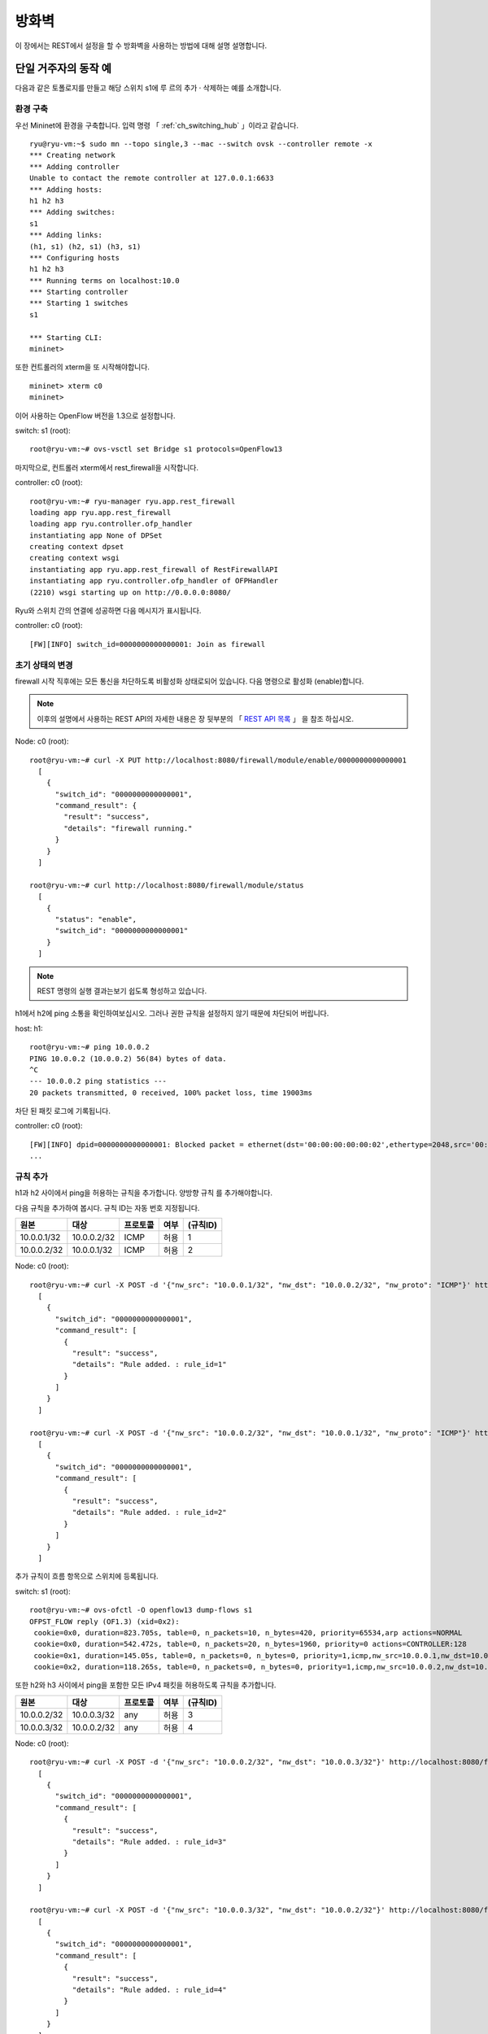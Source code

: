 .. _ch_rest_firewall:

방화벽
======

이 장에서는 REST에서 설정을 할 수
방화벽을 사용하는 방법에 대해 설명
설명합니다.


단일 거주자의 동작 예
---------------------

다음과 같은 토폴로지를 만들고 해당 스위치 s1에 루
르의 추가 · 삭제하는 예를 소개합니다. 

.. only:: latex

  .. image:: images/rest_firewall/fig1.eps
     :scale: 80%
     :align: center

.. only:: epub

  .. image:: images/rest_firewall/fig1.png
     :align: center

.. only:: not latex and not epub

  .. image:: images/rest_firewall/fig1.png
     :scale: 40%
     :align: center


환경 구축
^^^^^^^^^

우선 Mininet에 환경을 구축합니다. 입력 명령 
「 :ref:`ch_switching_hub` 」이라고 같습니다.

.. rst-class:: console

::

    ryu@ryu-vm:~$ sudo mn --topo single,3 --mac --switch ovsk --controller remote -x
    *** Creating network
    *** Adding controller
    Unable to contact the remote controller at 127.0.0.1:6633
    *** Adding hosts:
    h1 h2 h3
    *** Adding switches:
    s1
    *** Adding links:
    (h1, s1) (h2, s1) (h3, s1)
    *** Configuring hosts
    h1 h2 h3
    *** Running terms on localhost:10.0
    *** Starting controller
    *** Starting 1 switches
    s1

    *** Starting CLI:
    mininet>

또한 컨트롤러의 xterm을 또 시작해야합니다. 

.. rst-class:: console

::

    mininet> xterm c0
    mininet>

이어 사용하는 OpenFlow 버전을 1.3으로 설정합니다. 

switch: s1 (root):

.. rst-class:: console

::

    root@ryu-vm:~# ovs-vsctl set Bridge s1 protocols=OpenFlow13

마지막으로, 컨트롤러 xterm에서 rest_firewall을 시작합니다. 

controller: c0 (root):

.. rst-class:: console

::

    root@ryu-vm:~# ryu-manager ryu.app.rest_firewall
    loading app ryu.app.rest_firewall
    loading app ryu.controller.ofp_handler
    instantiating app None of DPSet
    creating context dpset
    creating context wsgi
    instantiating app ryu.app.rest_firewall of RestFirewallAPI
    instantiating app ryu.controller.ofp_handler of OFPHandler
    (2210) wsgi starting up on http://0.0.0.0:8080/

Ryu와 스위치 간의 연결에 성공하면 다음 메시지가 표시됩니다. 

controller: c0 (root):

.. rst-class:: console

::

    [FW][INFO] switch_id=0000000000000001: Join as firewall



초기 상태의 변경
^^^^^^^^^^^^^^^^

firewall 시작 직후에는 모든 통신을 차단하도록 비활성화 상태로되어 있습니다.
다음 명령으로 활성화 (enable)합니다. 

.. NOTE::

    이후의 설명에서 사용하는 REST API의 자세한 내용은 장 뒷부분의 「 `REST API 목록`_ 」
    을 참조 하십시오. 


Node: c0 (root):

.. rst-class:: console

::

    root@ryu-vm:~# curl -X PUT http://localhost:8080/firewall/module/enable/0000000000000001
      [
        {
          "switch_id": "0000000000000001",
          "command_result": {
            "result": "success",
            "details": "firewall running."
          }
        }
      ]

    root@ryu-vm:~# curl http://localhost:8080/firewall/module/status
      [
        {
          "status": "enable",
          "switch_id": "0000000000000001"
        }
      ]

.. NOTE::

    REST 명령의 실행 결과는보기 쉽도록 형성하고 있습니다.


h1에서 h2에 ping 소통을 확인하여보십시오.
그러나 권한 규칙을 설정하지 않기 때문에 차단되어 버립니다.

host: h1:

.. rst-class:: console

::

    root@ryu-vm:~# ping 10.0.0.2
    PING 10.0.0.2 (10.0.0.2) 56(84) bytes of data.
    ^C
    --- 10.0.0.2 ping statistics ---
    20 packets transmitted, 0 received, 100% packet loss, time 19003ms

차단 된 패킷 로그에 기록됩니다.

controller: c0 (root):

.. rst-class:: console

::

    [FW][INFO] dpid=0000000000000001: Blocked packet = ethernet(dst='00:00:00:00:00:02',ethertype=2048,src='00:00:00:00:00:01'), ipv4(csum=9895,dst='10.0.0.2',flags=2,header_length=5,identification=0,offset=0,option=None,proto=1,src='10.0.0.1',tos=0,total_length=84,ttl=64,version=4), icmp(code=0,csum=55644,data=echo(data='K\x8e\xaeR\x00\x00\x00\x00=\xc6\r\x00\x00\x00\x00\x00\x10\x11\x12\x13\x14\x15\x16\x17\x18\x19\x1a\x1b\x1c\x1d\x1e\x1f !"#$%&\'()*+,-./01234567',id=6952,seq=1),type=8)
    ...

규칙 추가
^^^^^^^^^

h1과 h2 사이에서 ping을 허용하는 규칙을 추가합니다. 양방향 규칙
를 추가해야합니다.

다음 규칙을 추가하여 봅시다. 규칙 ID는 자동 번호 지정됩니다.

============  ============  ===========  =====  ===========
원본          대상          프로토콜     여부   (규칙ID)
============  ============  ===========  =====  ===========
10.0.0.1/32   10.0.0.2/32   ICMP         허용   1
10.0.0.2/32   10.0.0.1/32   ICMP         허용   2
============  ============  ===========  =====  ===========

Node: c0 (root):

.. rst-class:: console

::

    root@ryu-vm:~# curl -X POST -d '{"nw_src": "10.0.0.1/32", "nw_dst": "10.0.0.2/32", "nw_proto": "ICMP"}' http://localhost:8080/firewall/rules/0000000000000001
      [
        {
          "switch_id": "0000000000000001",
          "command_result": [
            {
              "result": "success",
              "details": "Rule added. : rule_id=1"
            }
          ]
        }
      ]

    root@ryu-vm:~# curl -X POST -d '{"nw_src": "10.0.0.2/32", "nw_dst": "10.0.0.1/32", "nw_proto": "ICMP"}' http://localhost:8080/firewall/rules/0000000000000001
      [
        {
          "switch_id": "0000000000000001",
          "command_result": [
            {
              "result": "success",
              "details": "Rule added. : rule_id=2"
            }
          ]
        }
      ]

추가 규칙이 흐름 항목으로 스위치에 등록됩니다.

switch: s1 (root):

.. rst-class:: console

::

    root@ryu-vm:~# ovs-ofctl -O openflow13 dump-flows s1
    OFPST_FLOW reply (OF1.3) (xid=0x2):
     cookie=0x0, duration=823.705s, table=0, n_packets=10, n_bytes=420, priority=65534,arp actions=NORMAL
     cookie=0x0, duration=542.472s, table=0, n_packets=20, n_bytes=1960, priority=0 actions=CONTROLLER:128
     cookie=0x1, duration=145.05s, table=0, n_packets=0, n_bytes=0, priority=1,icmp,nw_src=10.0.0.1,nw_dst=10.0.0.2 actions=NORMAL
     cookie=0x2, duration=118.265s, table=0, n_packets=0, n_bytes=0, priority=1,icmp,nw_src=10.0.0.2,nw_dst=10.0.0.1 actions=NORMAL

또한 h2와 h3 사이에서 ping을 포함한 모든 IPv4 패킷을 허용하도록
규칙을 추가합니다.

============  ============  ===========  =====  ===========
원본          대상          프로토콜     여부   (규칙ID)
============  ============  ===========  =====  ===========
10.0.0.2/32   10.0.0.3/32   any          허용   3
10.0.0.3/32   10.0.0.2/32   any          허용   4
============  ============  ===========  =====  ===========

Node: c0 (root):

.. rst-class:: console

::

    root@ryu-vm:~# curl -X POST -d '{"nw_src": "10.0.0.2/32", "nw_dst": "10.0.0.3/32"}' http://localhost:8080/firewall/rules/0000000000000001
      [
        {
          "switch_id": "0000000000000001",
          "command_result": [
            {
              "result": "success",
              "details": "Rule added. : rule_id=3"
            }
          ]
        }
      ]

    root@ryu-vm:~# curl -X POST -d '{"nw_src": "10.0.0.3/32", "nw_dst": "10.0.0.2/32"}' http://localhost:8080/firewall/rules/0000000000000001
      [
        {
          "switch_id": "0000000000000001",
          "command_result": [
            {
              "result": "success",
              "details": "Rule added. : rule_id=4"
            }
          ]
        }
      ]

추가 규칙이 흐름 항목으로 스위치에 등록됩니다.

switch: s1 (root):

.. rst-class:: console

::

    OFPST_FLOW reply (OF1.3) (xid=0x2):
     cookie=0x3, duration=12.724s, table=0, n_packets=0, n_bytes=0, priority=1,ip,nw_src=10.0.0.2,nw_dst=10.0.0.3 actions=NORMAL
     cookie=0x4, duration=3.668s, table=0, n_packets=0, n_bytes=0, priority=1,ip,nw_src=10.0.0.3,nw_dst=10.0.0.2 actions=NORMAL
     cookie=0x0, duration=1040.802s, table=0, n_packets=10, n_bytes=420, priority=65534,arp actions=NORMAL
     cookie=0x0, duration=759.569s, table=0, n_packets=20, n_bytes=1960, priority=0 actions=CONTROLLER:128
     cookie=0x1, duration=362.147s, table=0, n_packets=0, n_bytes=0, priority=1,icmp,nw_src=10.0.0.1,nw_dst=10.0.0.2 actions=NORMAL
     cookie=0x2, duration=335.362s, table=0, n_packets=0, n_bytes=0, priority=1,icmp,nw_src=10.0.0.2,nw_dst=10.0.0.1 actions=NORMAL

규칙에 우선 순위를 설정할 수 있습니다.

h2와 h3 사이에서 ping (ICMP)을 차단하는 규칙을
추가 봅시다.
우선 순위로 디폴트 값 1보다 큰 값을 설정합니다.

==========  ============  ============  ===========  =====  ===========
(우선순위)  원본          대상          프로토콜     여부   (규칙ID)
==========  ============  ============  ===========  =====  ===========
10          10.0.0.2/32   10.0.0.3/32   ICMP         차단   5
10          10.0.0.3/32   10.0.0.2/32   ICMP         차단   6
==========  ============  ============  ===========  =====  ===========

Node: c0 (root):

.. rst-class:: console

::

    root@ryu-vm:~# curl -X POST -d  '{"nw_src": "10.0.0.2/32", "nw_dst": "10.0.0.3/32", "nw_proto": "ICMP", "actions": "DENY", "priority": "10"}' http://localhost:8080/firewall/rules/0000000000000001
      [
        {
          "switch_id": "0000000000000001",
          "command_result": [
            {
              "result": "success",
              "details": "Rule added. : rule_id=5"
            }
          ]
        }
      ]

    root@ryu-vm:~# curl -X POST -d  '{"nw_src": "10.0.0.3/32", "nw_dst": "10.0.0.2/32", "nw_proto": "ICMP", "actions": "DENY", "priority": "10"}' http://localhost:8080/firewall/rules/0000000000000001
      [
        {
          "switch_id": "0000000000000001",
          "command_result": [
            {
              "result": "success",
              "details": "Rule added. : rule_id=6"
            }
          ]
        }
      ]

추가 규칙이 흐름 항목으로 스위치에 등록됩니다.

switch: s1 (root):

.. rst-class:: console

::

    root@ryu-vm:~# ovs-ofctl -O openflow13 dump-flows s1
    OFPST_FLOW reply (OF1.3) (xid=0x2):
     cookie=0x3, duration=242.155s, table=0, n_packets=0, n_bytes=0, priority=1,ip,nw_src=10.0.0.2,nw_dst=10.0.0.3 actions=NORMAL
     cookie=0x4, duration=233.099s, table=0, n_packets=0, n_bytes=0, priority=1,ip,nw_src=10.0.0.3,nw_dst=10.0.0.2 actions=NORMAL
     cookie=0x0, duration=1270.233s, table=0, n_packets=10, n_bytes=420, priority=65534,arp actions=NORMAL
     cookie=0x0, duration=989s, table=0, n_packets=20, n_bytes=1960, priority=0 actions=CONTROLLER:128
     cookie=0x5, duration=26.984s, table=0, n_packets=0, n_bytes=0, priority=10,icmp,nw_src=10.0.0.2,nw_dst=10.0.0.3 actions=CONTROLLER:128
     cookie=0x1, duration=591.578s, table=0, n_packets=0, n_bytes=0, priority=1,icmp,nw_src=10.0.0.1,nw_dst=10.0.0.2 actions=NORMAL
     cookie=0x6, duration=14.523s, table=0, n_packets=0, n_bytes=0, priority=10,icmp,nw_src=10.0.0.3,nw_dst=10.0.0.2 actions=CONTROLLER:128
     cookie=0x2, duration=564.793s, table=0, n_packets=0, n_bytes=0, priority=1,icmp,nw_src=10.0.0.2,nw_dst=10.0.0.1 actions=NORMAL


규칙 확인
^^^^^^^^^

설정된 규칙을 확인합니다.

Node: c0 (root):

.. rst-class:: console

::

    root@ryu-vm:~# curl http://localhost:8080/firewall/rules/0000000000000001
      [
        {
          "access_control_list": [
            {
              "rules": [
                {
                  "priority": 1,
                  "dl_type": "IPv4",
                  "nw_dst": "10.0.0.3",
                  "nw_src": "10.0.0.2",
                  "rule_id": 3,
                  "actions": "ALLOW"
                },
                {
                  "priority": 1,
                  "dl_type": "IPv4",
                  "nw_dst": "10.0.0.2",
                  "nw_src": "10.0.0.3",
                  "rule_id": 4,
                  "actions": "ALLOW"
                },
                {
                  "priority": 10,
                  "dl_type": "IPv4",
                  "nw_proto": "ICMP",
                  "nw_dst": "10.0.0.3",
                  "nw_src": "10.0.0.2",
                  "rule_id": 5,
                  "actions": "DENY"
                },
                {
                  "priority": 1,
                  "dl_type": "IPv4",
                  "nw_proto": "ICMP",
                  "nw_dst": "10.0.0.2",
                  "nw_src": "10.0.0.1",
                  "rule_id": 1,
                  "actions": "ALLOW"
                },
                {
                  "priority": 10,
                  "dl_type": "IPv4",
                  "nw_proto": "ICMP",
                  "nw_dst": "10.0.0.2",
                  "nw_src": "10.0.0.3",
                  "rule_id": 6,
                  "actions": "DENY"
                },
                {
                  "priority": 1,
                  "dl_type": "IPv4",
                  "nw_proto": "ICMP",
                  "nw_dst": "10.0.0.1",
                  "nw_src": "10.0.0.2",
                  "rule_id": 2,
                  "actions": "ALLOW"
                }
              ]
            }
          ],
          "switch_id": "0000000000000001"
        }
      ]

설정 한 규칙을 그림으로 표시하면 다음과 같습니다.

.. only:: latex

  .. image:: images/rest_firewall/fig2.eps
     :scale: 80%
     :align: center

.. only:: epub

  .. image:: images/rest_firewall/fig2.png
     :align: center

.. only:: not latex and not epub

  .. image:: images/rest_firewall/fig2.png
     :scale: 40%
     :align: center

h1에서 h2로 ping을 실행 해 봅니다. 허용하는 규칙이 설정되어 있기 때문에 ping이 소통
합니다.

host: h1:

.. rst-class:: console

::

    root@ryu-vm:~# ping 10.0.0.2
    PING 10.0.0.2 (10.0.0.2) 56(84) bytes of data.
    64 bytes from 10.0.0.2: icmp_req=1 ttl=64 time=0.419 ms
    64 bytes from 10.0.0.2: icmp_req=2 ttl=64 time=0.047 ms
    64 bytes from 10.0.0.2: icmp_req=3 ttl=64 time=0.060 ms
    64 bytes from 10.0.0.2: icmp_req=4 ttl=64 time=0.033 ms
    ...

h1에서 h2에 ping 아닌 패킷은 firewall에 의해 차단됩니다. 예를 들어 h1에서
h2에 wget을 실행하면 패킷이 차단되었다는 로그가 출력됩니다.

host: h1:

.. rst-class:: console

::

    root@ryu-vm:~# wget http://10.0.0.2
    --2013-12-16 15:00:38--  http://10.0.0.2/
    Connecting to 10.0.0.2:80... ^C

controller: c0 (root):

.. rst-class:: console

::

    [FW][INFO] dpid=0000000000000001: Blocked packet = ethernet(dst='00:00:00:00:00:02',ethertype=2048,src='00:00:00:00:00:01'), ipv4(csum=4812,dst='10.0.0.2',flags=2,header_length=5,identification=5102,offset=0,option=None,proto=6,src='10.0.0.1',tos=0,total_length=60,ttl=64,version=4), tcp(ack=0,bits=2,csum=45753,dst_port=80,offset=10,option='\x02\x04\x05\xb4\x04\x02\x08\n\x00H:\x99\x00\x00\x00\x00\x01\x03\x03\t',seq=1021913463,src_port=42664,urgent=0,window_size=14600)
    ...

h2와 h3 동안 ping 아닌 패킷의 소통이 가능 해지고 있습니다. 예를 들어 h2에서 h3에 
ssh를 실행하면 패킷이 차단되었다는 로그는 출력되지 않습니다 (h3에서 sshd가 작
동하지 않기 때문에 ssh에서 연결에 실패합니다).

host: h2:

.. rst-class:: console

::

    root@ryu-vm:~# ssh 10.0.0.3
    ssh: connect to host 10.0.0.3 port 22: Connection refused

h2에서 h3를 ping하면 패킷이 firewall에 의해 차단되었다는 로그가 
출력됩니다.

host: h2:

.. rst-class:: console

::

    root@ryu-vm:~# ping 10.0.0.3
    PING 10.0.0.3 (10.0.0.3) 56(84) bytes of data.
    ^C
    --- 10.0.0.3 ping statistics ---
    8 packets transmitted, 0 received, 100% packet loss, time 7055ms

controller: c0 (root):

.. rst-class:: console

::

    [FW][INFO] dpid=0000000000000001: Blocked packet = ethernet(dst='00:00:00:00:00:03',ethertype=2048,src='00:00:00:00:00:02'), ipv4(csum=9893,dst='10.0.0.3',flags=2,header_length=5,identification=0,offset=0,option=None,proto=1,src='10.0.0.2',tos=0,total_length=84,ttl=64,version=4), icmp(code=0,csum=35642,data=echo(data='\r\x12\xcaR\x00\x00\x00\x00\xab\x8b\t\x00\x00\x00\x00\x00\x10\x11\x12\x13\x14\x15\x16\x17\x18\x19\x1a\x1b\x1c\x1d\x1e\x1f !"#$%&\'()*+,-./01234567',id=8705,seq=1),type=8)
    ...


규칙 삭제
^^^^^^^^^^

"rule_id:5"및 "rule_id:6"규칙을 삭제합니다.

Node: c0 (root):

.. rst-class:: console

::

    root@ryu-vm:~# curl -X DELETE -d '{"rule_id": "5"}' http://localhost:8080/firewall/rules/0000000000000001
      [
        {
          "switch_id": "0000000000000001",
          "command_result": [
            {
              "result": "success",
              "details": "Rule deleted. : ruleID=5"
            }
          ]
        }
      ]

    root@ryu-vm:~# curl -X DELETE -d '{"rule_id": "6"}' http://localhost:8080/firewall/rules/0000000000000001
      [
        {
          "switch_id": "0000000000000001",
          "command_result": [
            {
              "result": "success",
              "details": "Rule deleted. : ruleID=6"
            }
          ]
        }
      ]


현재 규칙을 도식화하면 다음과 같습니다.

.. only:: latex

  .. image:: images/rest_firewall/fig3.eps
     :scale: 80%
     :align: center

.. only:: epub

  .. image:: images/rest_firewall/fig3.png
     :align: center

.. only:: not latex and not epub

  .. image:: images/rest_firewall/fig3.png
     :scale: 40%
     :align: center


실제로 확인합니다. h2와 h3 사이의 ping (ICMP)을 차단하는 규칙이 삭제 되었기 때문에,
ping이 소통 할 수있게 된 것을 알 수 있습니다.

host: h2:

.. rst-class:: console

::

    root@ryu-vm:~# ping 10.0.0.3
    PING 10.0.0.3 (10.0.0.3) 56(84) bytes of data.
    64 bytes from 10.0.0.3: icmp_req=1 ttl=64 time=0.841 ms
    64 bytes from 10.0.0.3: icmp_req=2 ttl=64 time=0.036 ms
    64 bytes from 10.0.0.3: icmp_req=3 ttl=64 time=0.026 ms
    64 bytes from 10.0.0.3: icmp_req=4 ttl=64 time=0.033 ms
    ...


멀티 테넌트의 동작 예
---------------------

이어 VLAN에 의한 임차인 나누기가 이루어지고있는 다음과 같은 토폴로지를 만들고
스위치 s1에 규칙 추가하거나 삭제할 각 호스트 사이의 소통 여부를 확인하는 방법
을 소개합니다.

.. only:: latex

  .. image:: images/rest_firewall/fig4.eps
     :scale: 80%
     :align: center

.. only:: epub

  .. image:: images/rest_firewall/fig4.png
     :align: center

.. only:: not latex and not epub

  .. image:: images/rest_firewall/fig4.png
     :scale: 40%
     :align: center


환경 구축
^^^^^^^^^

단일 거주자의 예와 마찬가지로 Mininet에 환경을 구축하고 컨트롤러의 xterm
을 또 시작해야합니다. 사용하는 호스트가 하나 증가하고있는 것에 주의하
십시오.

.. rst-class:: console

::

    ryu@ryu-vm:~$ sudo mn --topo single,4 --mac --switch ovsk --controller remote -x
    *** Creating network
    *** Adding controller
    Unable to contact the remote controller at 127.0.0.1:6633
    *** Adding hosts:
    h1 h2 h3 h4
    *** Adding switches:
    s1
    *** Adding links:
    (h1, s1) (h2, s1) (h3, s1) (h4, s1)
    *** Configuring hosts
    h1 h2 h3 h4
    *** Running terms on localhost:10.0
    *** Starting controller
    *** Starting 1 switches
    s1

    *** Starting CLI:
    mininet> xterm c0
    mininet>

이어 각 호스트 인터페이스에 VLAN ID를 설정합니다.

host: h1:

.. rst-class:: console

::

    root@ryu-vm:~# ip addr del 10.0.0.1/8 dev h1-eth0
    root@ryu-vm:~# ip link add link h1-eth0 name h1-eth0.2 type vlan id 2
    root@ryu-vm:~# ip addr add 10.0.0.1/8 dev h1-eth0.2
    root@ryu-vm:~# ip link set dev h1-eth0.2 up

host: h2:

.. rst-class:: console

::

    root@ryu-vm:~# ip addr del 10.0.0.2/8 dev h2-eth0
    root@ryu-vm:~# ip link add link h2-eth0 name h2-eth0.2 type vlan id 2
    root@ryu-vm:~# ip addr add 10.0.0.2/8 dev h2-eth0.2
    root@ryu-vm:~# ip link set dev h2-eth0.2 up

host: h3:

.. rst-class:: console

::

    root@ryu-vm:~# ip addr del 10.0.0.3/8 dev h3-eth0
    root@ryu-vm:~# ip link add link h3-eth0 name h3-eth0.110 type vlan id 110
    root@ryu-vm:~# ip addr add 10.0.0.3/8 dev h3-eth0.110
    root@ryu-vm:~# ip link set dev h3-eth0.110 up

host: h4:

.. rst-class:: console

::

    root@ryu-vm:~# ip addr del 10.0.0.4/8 dev h4-eth0
    root@ryu-vm:~# ip link add link h4-eth0 name h4-eth0.110 type vlan id 110
    root@ryu-vm:~# ip addr add 10.0.0.4/8 dev h4-eth0.110
    root@ryu-vm:~# ip link set dev h4-eth0.110 up

또한 사용하는 OpenFlow 버전을 1.3으로 설정합니다.

switch: s1 (root):

.. rst-class:: console

::

    root@ryu-vm:~# ovs-vsctl set Bridge s1 protocols=OpenFlow13

마지막으로, 컨트롤러 xterm에서 rest_firewall을 시작합니다.

controller: c0 (root):

.. rst-class:: console

::

    root@ryu-vm:~# ryu-manager ryu.app.rest_firewall
    loading app ryu.app.rest_firewall
    loading app ryu.controller.ofp_handler
    instantiating app None of DPSet
    creating context dpset
    creating context wsgi
    instantiating app ryu.app.rest_firewall of RestFirewallAPI
    instantiating app ryu.controller.ofp_handler of OFPHandler
    (13419) wsgi starting up on http://0.0.0.0:8080/

Ryu와 스위치 간의 연결에 성공하면 다음 메시지가 표시됩니다.

controller: c0 (root):

.. rst-class:: console

::

    [FW][INFO] switch_id=0000000000000001: Join as firewall


초기 상태의 변경
^^^^^^^^^^^^^^^^

firewall을 활성화 (enable)합니다.

Node: c0 (root):

.. rst-class:: console

::

    root@ryu-vm:~# curl -X PUT http://localhost:8080/firewall/module/enable/0000000000000001
      [
        {
          "switch_id": "0000000000000001",
          "command_result": {
            "result": "success",
            "details": "firewall running."
          }
        }
      ]

    root@ryu-vm:~# curl http://localhost:8080/firewall/module/status
      [
        {
          "status": "enable",
          "switch_id": "0000000000000001"
        }
      ]


규칙 추가
^^^^^^^^^

vlan_id=2에 10.0.0.0/8로 송수신되는 ping (ICMP 패킷)을 허용하는 규칙을 추가
가압합니다. 양방향 규칙을 설정할 필요가 있기 때문에 규칙을 두 추가
있습니다.

==========  =======  ============  ============  ===========  =====  ===========
(우선순위)  VLAN ID  원본          대상          프로토콜     여부   (규칙 ID)
==========  =======  ============  ============  ===========  =====  ===========
1           2        10.0.0.0/8    any           ICMP         許可   1
1           2        any           10.0.0.0/8    ICMP         許可   2
==========  =======  ============  ============  ===========  =====  ===========

Node: c0 (root):

.. rst-class:: console

::

    root@ryu-vm:~# curl -X POST -d '{"nw_src": "10.0.0.0/8", "nw_proto": "ICMP"}' http://localhost:8080/firewall/rules/0000000000000001/2
      [
        {
          "switch_id": "0000000000000001",
          "command_result": [
            {
              "result": "success",
              "vlan_id": 2,
              "details": "Rule added. : rule_id=1"
            }
          ]
        }
      ]

    root@ryu-vm:~# curl -X POST -d '{"nw_dst": "10.0.0.0/8", "nw_proto": "ICMP"}' http://localhost:8080/firewall/rules/0000000000000001/2
      [
        {
          "switch_id": "0000000000000001",
          "command_result": [
            {
              "result": "success",
              "vlan_id": 2,
              "details": "Rule added. : rule_id=2"
            }
          ]
        }
      ]


규칙 확인
^^^^^^^^^^

설정된 규칙을 확인합니다.

Node: c0 (root):

.. rst-class:: console

::

    root@ryu-vm:~# curl http://localhost:8080/firewall/rules/0000000000000001/all
      [
        {
          "access_control_list": [
            {
              "rules": [
                {
                  "priority": 1,
                  "dl_type": "IPv4",
                  "nw_proto": "ICMP",
                  "dl_vlan": 2,
                  "nw_src": "10.0.0.0/8",
                  "rule_id": 1,
                  "actions": "ALLOW"
                },
                {
                  "priority": 1,
                  "dl_type": "IPv4",
                  "nw_proto": "ICMP",
                  "nw_dst": "10.0.0.0/8",
                  "dl_vlan": 2,
                  "rule_id": 2,
                  "actions": "ALLOW"
                }
              ],
              "vlan_id": 2
            }
          ],
          "switch_id": "0000000000000001"
        }
      ]


실제로 확인해 보겠습니다. vlan_id=2이다 h1에서, 같은 vlan_id=2이다 h2 대해
ping을 실행하면 추가 한 규칙과 소통 할 수있는 것을 알 수 있습니다.

host: h1:

.. rst-class:: console

::

    root@ryu-vm:~# ping 10.0.0.2
    PING 10.0.0.2 (10.0.0.2) 56(84) bytes of data.
    64 bytes from 10.0.0.2: icmp_req=1 ttl=64 time=0.893 ms
    64 bytes from 10.0.0.2: icmp_req=2 ttl=64 time=0.098 ms
    64 bytes from 10.0.0.2: icmp_req=3 ttl=64 time=0.122 ms
    64 bytes from 10.0.0.2: icmp_req=4 ttl=64 time=0.047 ms
    ...


vlan_id = 110 사이다 h3와 h4 사이에는 규칙이 등록되어 있지 않기 때문에, ping 패킷
포트는 차단됩니다.

host: h3:

.. rst-class:: console

::

    root@ryu-vm:~# ping 10.0.0.4
    PING 10.0.0.4 (10.0.0.4) 56(84) bytes of data.
    ^C
    --- 10.0.0.4 ping statistics ---
    6 packets transmitted, 0 received, 100% packet loss, time 4999ms

패킷이 차단 되었기 때문에 로그가 출력됩니다.

controller: c0 (root):

.. rst-class:: console

::

    [FW][INFO] dpid=0000000000000001: Blocked packet = ethernet(dst='00:00:00:00:00:04',ethertype=33024,src='00:00:00:00:00:03'), vlan(cfi=0,ethertype=2048,pcp=0,vid=110), ipv4(csum=9891,dst='10.0.0.4',flags=2,header_length=5,identification=0,offset=0,option=None,proto=1,src='10.0.0.3',tos=0,total_length=84,ttl=64,version=4), icmp(code=0,csum=58104,data=echo(data='\xb8\xa9\xaeR\x00\x00\x00\x00\xce\xe3\x02\x00\x00\x00\x00\x00\x10\x11\x12\x13\x14\x15\x16\x17\x18\x19\x1a\x1b\x1c\x1d\x1e\x1f !"#$%&\'()*+,-./01234567',id=7760,seq=4),type=8)
    ...

이 장에서는 구체적인 예를 들면서 방화벽의 사용 방법을 설명했습니다.


REST API 목록
-------------

이 장에서 소개 한 rest_firewall의 REST API를 나열합니다.


모든 스위치의 사용 가능 상태의 취득
^^^^^^^^^^^^^^^^^^^^^^^^^^^^^^^^^^^

=============  ========================
**메소드**     GET
**URL**        /firewall/module/status
=============  ========================


각 스위치의 사용 가능 상태 변경
^^^^^^^^^^^^^^^^^^^^^^^^^^^^^^^

=============  ================================================
**메소드**     PUT
**URL**        /firewall/module/{**op**}/{**switch**}

               --**op**: [ "enable" \| "disable" ]

               --**switch**: [ "all" \| *스위치ID* ]
**주의**       각 스위치의 초기 상태는 "disable"로 되어 있습니다.
=============  ================================================


모든 규칙 가져오기
^^^^^^^^^^^^^^^^^^

=============  ==========================================
**메소드**     GET
**URL**        /firewall/rules/{**switch**}[/{**vlan**}]

               --**switch**: [ "all" \| *스위치ID* ]

               --**vlan**: [ "all" \| *VLAN ID* ]
**주의**        VLAN ID의 지정은 선택 사항입니다.
=============  ==========================================


규칙 추가
^^^^^^^^^

=============  =========================================================
**메소드**     POST
**URL**        /firewall/rules/{**switch**}[/{**vlan**}]

               --**switch**: [ "all" \| *스위치ID* ]

               --**vlan**: [ "all" \| *VLAN ID* ]
**데이터**     **priority**:[ 0 - 65535 ]

               **in_port**:[ 0 - 65535 ]

               **dl_src**:"<xx:xx:xx:xx:xx:xx>"

               **dl_dst**:"<xx:xx:xx:xx:xx:xx>"

               **dl_type**:[ "ARP" \| "IPv4" ]

               **nw_src**:"<xxx.xxx.xxx.xxx/xx>"

               **nw_dst**:"<xxx.xxx.xxx.xxx/xx">

               **nw_proto**":[ "TCP" \| "UDP" \| "ICMP" ]

               **tp_src**:[ 0 - 65535 ]

               **tp_dst**:[ 0 - 65535 ]

               **actions**: [ "ALLOW" \| "DENY" ]
**주의**       등록에 성공하면 규칙 ID가 생성되어 응답에 포함됩니다.

               VLAN ID의 지정은 선택 사항입니다.
=============  =========================================================


규칙 삭제
^^^^^^^^^

=============  ==========================================
**메소드**     DELETE
**URL**        /firewall/rules/{**switch**}[/{**vlan**}]

               --**switch**: [ "all" \| *스위치ID* ]

               --**vlan**: [ "all" \| *VLAN ID* ]
**데이터**     **rule_id**:[ "all" \| 1 - ... ]
**주의**        VLAN ID의 지정은 선택 사항입니다.
=============  ==========================================


모든 스위치 로깅 상태 가져 오기
^^^^^^^^^^^^^^^^^^^^^^^^^^^^^^^

=============  ====================
**메소드**     GET
**URL**        /firewall/log/status
=============  ====================


각 스위치의 로깅 상태 변경
^^^^^^^^^^^^^^^^^^^^^^^^^^

=============  ===============================================
**메소드**     PUT
**URL**        /firewall/log/{**op**}/{**switch**}

               --**op**: [ "enable" \| "disable" ]

               --**switch**: [ "all" \| *스위치ID* ]
**주의**       각 스위치의 초기 상태는 "enable"로되어 있습니다.
=============  ===============================================
